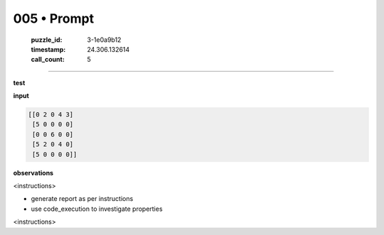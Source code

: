 005 • Prompt
============

   :puzzle_id: 3-1e0a9b12
   :timestamp: 24.306.132614
   :call_count: 5



====

**test**

**input**


.. code-block::

    [[0 2 0 4 3]
     [5 0 0 0 0]
     [0 0 6 0 0]
     [5 2 0 4 0]
     [5 0 0 0 0]]


.. image:: _images/005-1.png
   :alt: Grid visualization
**observations**

<instructions>

- generate report as per instructions

- use code_execution to investigate properties

<\instructions>


.. seealso::

   - :doc:`005-history`
   - :doc:`005-response`

